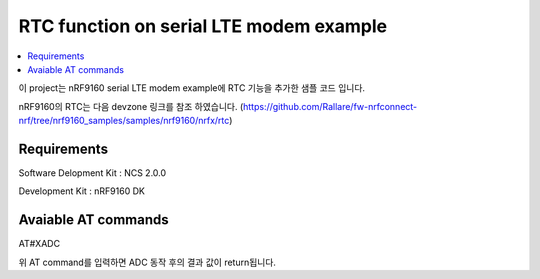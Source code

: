 RTC function on serial LTE modem example
##########################

.. contents::
   :local:
   :depth: 2

이 project는 nRF9160 serial LTE modem example에 RTC 기능을 추가한 샘플 코드 입니다.

nRF9160의 RTC는 다음 devzone 링크를 참조 하였습니다.
(https://github.com/Rallare/fw-nrfconnect-nrf/tree/nrf9160_samples/samples/nrf9160/nrfx/rtc)

Requirements
************

Software Delopment Kit : NCS 2.0.0

Development Kit : nRF9160 DK

Avaiable AT commands
************

AT#XADC

위 AT command를 입력하면 ADC 동작 후의 결과 값이 return됩니다.



